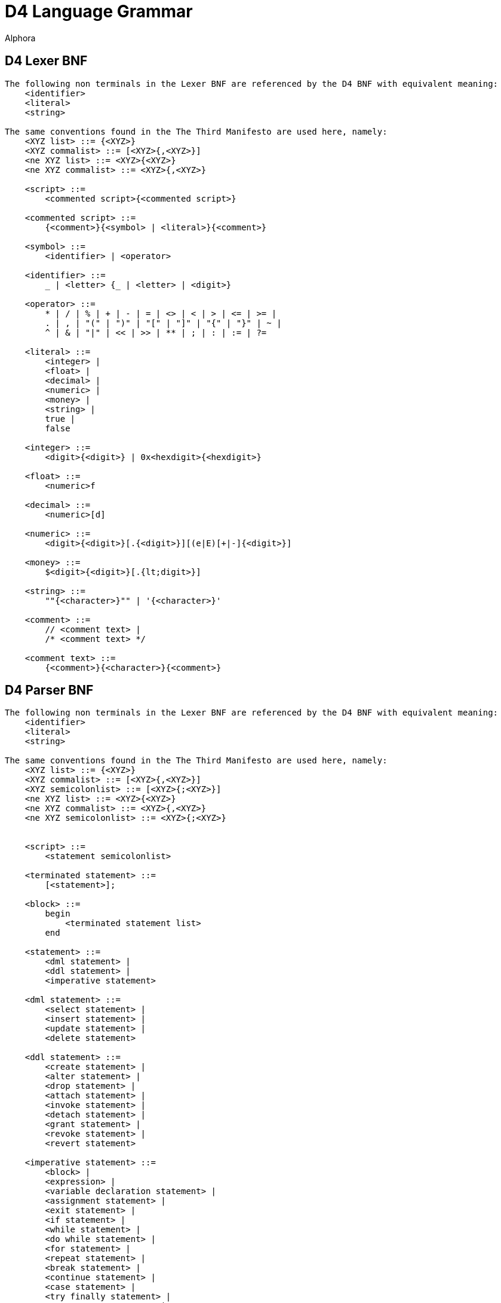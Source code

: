 = D4 Language Grammar
:author: Alphora
:doctype: chapter
:data-uri:
:lang: en
:encoding: iso-8859-1

[[DRBNFDiagrams]]
== D4 Lexer BNF
....
The following non terminals in the Lexer BNF are referenced by the D4 BNF with equivalent meaning:
    <identifier>
    <literal>
    <string>

The same conventions found in the The Third Manifesto are used here, namely:
    <XYZ list> ::= {<XYZ>}
    <XYZ commalist> ::= [<XYZ>{,<XYZ>}]
    <ne XYZ list> ::= <XYZ>{<XYZ>}
    <ne XYZ commalist> ::= <XYZ>{,<XYZ>}

    <script> ::=
        <commented script>{<commented script>}

    <commented script> ::=
        {<comment>}{<symbol> | <literal>}{<comment>}

    <symbol> ::=
        <identifier> | <operator>

    <identifier> ::=
        _ | <letter> {_ | <letter> | <digit>}

    <operator> ::=
        * | / | % | + | - | = | <> | < | > | <= | >= |
        . | , | "(" | ")" | "[" | "]" | "{" | "}" | ~ |
        ^ | & | "|" | << | >> | ** | ; | : | := | ?=

    <literal> ::=
        <integer> |
        <float> |
        <decimal> |
        <numeric> |
        <money> |
        <string> |
        true |
        false

    <integer> ::=
        <digit>{<digit>} | 0x<hexdigit>{<hexdigit>}

    <float> ::=
        <numeric>f

    <decimal> ::=
        <numeric>[d]

    <numeric> ::=
        <digit>{<digit>}[.{<digit>}][(e|E)[+|-]{<digit>}]

    <money> ::=
        $<digit>{<digit>}[.{lt;digit>}]

    <string> ::=
        ""{<character>}"" | '{<character>}'

    <comment> ::=
        // <comment text> |
        /* <comment text> */

    <comment text> ::=
        {<comment>}{<character>}{<comment>}
....

[[DRD4ParserBNF]]
== D4 Parser BNF
....
The following non terminals in the Lexer BNF are referenced by the D4 BNF with equivalent meaning:
    <identifier>
    <literal>
    <string>

The same conventions found in the The Third Manifesto are used here, namely:
    <XYZ list> ::= {<XYZ>}
    <XYZ commalist> ::= [<XYZ>{,<XYZ>}]
    <XYZ semicolonlist> ::= [<XYZ>{;<XYZ>}]
    <ne XYZ list> ::= <XYZ>{<XYZ>}
    <ne XYZ commalist> ::= <XYZ>{,<XYZ>}
    <ne XYZ semicolonlist> ::= <XYZ>{;<XYZ>}


    <script> ::=
        <statement semicolonlist>

    <terminated statement> ::=
        [<statement>];

    <block> ::=
        begin
            <terminated statement list>
        end

    <statement> ::=
        <dml statement> |
        <ddl statement> |
        <imperative statement>

    <dml statement> ::=
        <select statement> |
        <insert statement> |
        <update statement> |
        <delete statement>

    <ddl statement> ::=
        <create statement> |
        <alter statement> |
        <drop statement> |
        <attach statement> |
        <invoke statement> |
        <detach statement> |
        <grant statement> |
        <revoke statement> |
        <revert statement>

    <imperative statement> ::=
        <block> |
        <expression> |
        <variable declaration statement> |
        <assignment statement> |
        <exit statement> |
        <if statement> |
        <while statement> |
        <do while statement> |
        <for statement> |
        <repeat statement> |
        <break statement> |
        <continue statement> |
        <case statement> |
        <try finally statement> |
        <try except statement> |
        <try commit statement> |
        <raise statement>

          <select statement> ::=
              select <cursor definition>

          <expression> ::=
        <modified expression term> <table operator clause list>

    <table operator clause> ::=
        <restrict clause> |
        <project clause> |
        <add clause> |
        <rename clause> |
        <remove clause> |
        <aggregate clause> |
        <quota clause> |
        <explode clause> |
        <adorn clause> |
        <redefine clause> |
        <binary table operator clause> |
        <join clause> |
        <outer join clause>

    <modified expression term> ::=
        <expression term> [<language modifiers>]

          <expression term> ::=
              <logical and expression> <logical or type operator clause list>

          <logical or type operator clause> ::=
        <logical ternary clause> |
        <logical binary clause> |
        <type operator clause>

    <logical ternary clause> ::=
        <logical ternary operator> <additive expression> and <additive expression>

    <logical ternary operator> ::=
        between

          <logical binary clause> ::=
        <logical binary operator> <logical and expression>

          <logical binary operator> ::=
              in | or | xor | like | matches

          <type operator clause> ::=
        <type operator> <type specifier>

    <type operator> ::=
        is | as

          <logical and expression> ::=
        <bitwise binary expression> {<logical and operator> <bitwise binary expression>}

          <logical and operator> ::=
              and

          <bitwise binary expression> ::=
              <comparison expression> {<bitwise binary operator> <comparison expression>}

          <bitwise binary operator> ::=
              ^ | & | "|" | "<<" | ">>"

          <comparison expression> ::=
              <additive expression> {<comparison operator> <additive expression>}

          <comparison operator> ::=
              = | "<>" | "<" | ">" | "<=" | ">=" | ?=

          <additive expression> ::=
              <multiplicative expression> {<additive operator> <multiplicative expression>}

          <additive operator> ::=
              + | -

          <multiplicative expression> ::=
              <exponent expression> {<multiplicative operator> <exponent expression>}

          <multiplicative operator> ::=
              * | / | div | mod

          <exponent expression> ::=
              <unary expression> {<exponent operator> <exponent expression>}

          <exponent operator> ::=
              **

    <unary expression> ::=
        {<unary operator>} <qualified factor>

    <unary operator> ::=
        + | - | ~ | not | exists


    <qualified factor> ::=
        <factor>[.<qualifier expression>]{"["<expression term>"]"[.<qualifier expression>]}

    <qualifier expression> ::=
        <identifier>[("("<actual parameter commalist>")") | (from <expression>)][.<qualifier expression>]


    <indexer expression> ::=
        "["<expression term>"]"

    <factor> ::=
        <literal> |
        <selector expression> |
        <extractor expression> |
        ([.]<identifier>[("("<actual parameter commalist>")") | (from <expression>)]) |
        ("("<expression>")") |
        (parent <qualified identifier>) |
        <if expression> |
        <case expression>

          <selector expression> ::=
        <table selector> |
        <row selector> |
        <cursor selector> |
        <list selector>

    <extractor expression> ::=
        <row extractor> |
        <column extractor> |
        <multiple column extractor>

    <metadata> ::=
        [<tags>] [<tags>]

    <tags> ::=
        [static] tags "{"<ne tag definition commalist>"}"

    <tag definition> ::=
        [static | dynamic] <tag name> = <string>

    <tag name> ::=
        <qualified identifier>

    <alter metadata> ::=
        [alter tags "{"<alter tag definition commalist>"}"]

    <alter tag definition> ::=
        (create <tag definition>) |
        (alter <tag definition>) |
        (drop <tag name>)

          <list selector> ::=
              [<list type specifier>]"{"<expression>"}"

    <multiple column extractor> ::=
        "{"<column name commalist>"}" from <expression>

          <if expression> ::=
              if <expression term> then <expression term> else <expression term>

          <case expression> ::=
              case [<expression>]
                  <ne case expression item list>
                  else <expression>
              end

          <case expression item> ::=
              when <expression> then <expression>

          <qualified identifier> ::=
              [.]{<identifier>.}<identifier>

    <table selector> ::=
        table [of (("{"<named type specifier commalist>"}") | <typeof type specifier>)] "{"<table selector item commalist>"}"

    <table selector item> ::=
        <expression> |
        <key definition>

    <row selector> ::=
        row"{"<named expression term commalist>"}"

    <named expression term> ::=
        <expression term> <column name> <metadata>

    <cursor selector> ::=
        cursor"("<cursor definition>")"

    <cursor definition> ::=
        <expression> [<order clause> | <browse clause>] [<cursor capabilities>] [<cursor isolation>] [<cursor type>]

    <cursor capabilities> ::=
        capabilities "{"<cursor capability commalist>"}"

    <cursor capability> ::=
        navigable |
        backwardsnavigable |
        bookmarkable |
        searchable |
        updateable |
        truncateable |
        countable

    <cursor isolation> ::=
        isolation (none | chaos | browse | stability | isolated)

    <cursor type> ::=
        type (static | dynamic)

    <row extractor> ::=
        row from <expression>

    <column extractor> ::=
        <column name> from <expression>

          <restrict clause> ::=
              where <expression term> [<language modifiers>]

          <project clause> ::=
              over "{"<column name commalist>"}" [<language modifiers>]

          <remove clause> ::=
              remove "{"<column name commalist>"}" [<language modifiers>]

    <add clause> ::=
        add "{"<ne named expression term commalist>"}" [<language modifiers>]

    <rename clause> ::=
        rename (("{"<ne named column name commalist>"}") | (<qualified identifier> <metadata>)) [<language modifiers>]

    <named column name> ::=
        <column name> <column name>

          <aggregate clause> ::=
              group [by "{"<ne column name commalist>"}"] add "{"<ne named aggregate expression commalist>"}" [<language modifiers>]

    <named aggregate expression> ::=
        <aggregate expression> <column name>

          <aggregate expression> ::=
              <operator name>"("[distinct] [<column name commalist>]")"

          <order clause> ::=
              order by
            "{"<order column definition commalist>"}"
            [include sequence [<column name>] <metadata>]
            [<language modifiers>]

          <browse clause> ::=
              browse by
            "{"<order column definition commalist>"}"
            [<language modifiers>]

          <quota clause> ::=
              return <expression term> [by "{"<order column definition commalist>"}"] [<language modifiers>]

          <explode clause> ::=
              explode by <expression term> where <expression term>
              [include level [<column name>] <metadata>]
              [include sequence [<column name>] <metadata>]
              [<language modifiers>]

          <on clause> ::=
              on <server link name>

    <adorn clause> ::=
        adorn ["{"<ne adorn item definition commalist>"}"] <metadata> <alter metadata> [<language modifiers>]

    <adorn item definition> ::=
        <adorn column> |
        <key definition> |
        <order definition> |
        <row constraint definition> |
        <reference definition> |
        (alter reference <reference name> <alter metadata>)

    <adorn column> ::=
        <column name> ["{"<ne column definition item commalist>"}"] <metadata> <alter metadata>

    <redefine clause> ::=
        redefine "{"<redefine column commalist>"}" [<language modifiers>]

    <redefine column> ::=
        <column name> := <expression term>

    <language modifiers> ::=
        with "{"<ne language modifier commalist>"}"

    <language modifier> ::=
        <language modifier name> = <language modifier value>

    <language modifier name> ::=
        <qualified identifier>

    <language modifier value> ::=
        <string>

          <binary table operator clause> ::=
              <binary table operator> <expression term> [<language modifiers>]

          <binary table operator> ::=
              union | intersect | minus | times | divide

    <join clause> ::=
        (join | lookup) <join specifier> [<language modifiers>]

          <outer join clause> ::=
        (left | right) (join | lookup) <join specifier>
            [include rowexists [<column name>] <metadata>]
            [<language modifiers>]

          <join specifier> ::=
              <expression term> [by <expression term>]

          <insert statement> ::=
              insert [<language modifiers>] <expression> into <expression>

          <update statement> ::=
              update [<language modifiers>] <expression>
            set "{"<ne update column commalist>"}"
            [where <expression term>]

          <update column> ::=
        <target> := <expression term>

    <target> ::=
        <expression>

          <delete statement> ::=
              delete [<language modifiers>] <expression>

    <variable declaration statement> ::=
        var <ne variable definition commalist>

    <variable definition> ::=
        <qualified identifier> [: <type specifier>] [:= <expression>]

    <assignment statement> ::=
        <target> := <expression>

    <exit statement> ::=
        exit

    <if statement> ::=
        if <expression> then
            <statement>
        [else <statement>]

    <while statement> ::=
        while <expression> do <statement>

    <do while statement> ::=
        do <terminated statement list> while <expression>

    <for statement> ::=
        for
            <qualified identifier> [: <type specifier>]
            := <expression> (to | downto)
            <expression>
            [step <expression>]
            do <statement>

    <repeat statement> ::=
        repeat <terminated statement list> until <condition>

    <condition> ::=
        <expression>

    <break statement> ::=
        break

    <continue statement> ::=
        continue

    <case statement> ::=
        case [<expression>]
            <ne case statement item list>
            [else <terminated statement>]
        end

    <case statement item> ::=
        when <expression> then <terminated statement>

    <try finally statement> ::=
        try
            <terminated statement list>
        finally
            <terminated statement list>
        end

    <try except statement> ::=
        try
            <terminated statement list>
        except
            <terminated statement list> | <exception handler list>
        end

    <exception handler> ::=
        on [<exception variable> :] <type specifier> do
            <terminated statement>

    <exception variable> ::=
        <qualified identifier>

    <try commit statement> ::=
        try
            <terminated statement list>
        commit

    <raise statement> ::=
        raise [<expression>]

    <actual parameter> ::=
        [var] <expression>

          <create statement> ::=
              <create table statement> |
              <create view statement> |
              <create constraint statement> |
              <create reference statement> |
              <create scalar type statement> |
              <create operator statement> |
              <create aggregate operator statement> |
              <create device statement> |
              <create sort statement> |
              <create conversion statement>

          <create table statement> ::=
              create [session] table <table name>
            [in <device name>]
            (
                (from <expression>) |
                ("{"<table definition item commalist>"}")
            )
            <metadata>

          <table name> ::=
        <qualified identifier>

    <device name> ::=
        <qualified identifier>

          <table definition item> ::=
              <column definition> |
              <row constraint definition> |
              <key definition> |
              <reference definition> |
              <order definition>

          <column definition> ::=
              <column name> : <type specifier>
            ["{"<ne column definition item commalist>"}"]
            <metadata>

    <column definition item> ::=
        <default definition> |
        <constraint definition> |
        <nil definition>

          <column name> ::=
        <qualified identifier>

    <scalar type name> ::=
        <qualified identifier>

    <nil definition> ::=
        [[not] nil]

          <key definition> ::=
              key "{"<column name commalist>"}" <metadata>

    <reference definition> ::=
        reference <reference name>
        "{"<column name commalist>"}"
        <references definition>
        <metadata>

    <reference name> ::=
        <qualified identifier>

    <references definition> ::=
        references <tablevar name> "{"<column name commalist>"}"
        [update (require | cascade | clear | set "{"<expression commalist>"}")]
        [delete (require | cascade | clear | set "{"<expression commalist>"}")]

    <tablevar name> ::=
        <qualified identifier>

    <create constraint statement> ::=
        create [session] <constraint definition>

          <constraint definition> ::=
              constraint <constraint name> <expression> <metadata>

    <constraint name> ::=
        <qualified identifier>

          <create view statement> ::=
              create [session] view <view name>
            <expression>
            ["{"<ne view definition item commalist>"}"]
            <metadata>

          <view name> ::=
        <qualified identifier>

    <view definition item> ::=
        <row constraint definition> |
        <key definition> |
        <reference definition> |
        <order definition>

          <order definition> ::=
              order "{"<order column definition commalist>"}" <metadata>

          <order column definition> ::=
        <column name> [sort <expression>] [asc | desc] [(include | exclude) nil]

          <class definition> ::=
        class <class name> [<attributes>]

    <class name> ::=
        <string>

    <attributes> ::=
        attributes "{"<ne attribute definition commalist>"}"

    <attribute definition> ::=
        <attribute name> = <attribute value>

    <attribute name> ::=
        <string>

    <attribute value> ::=
        <string>

    <alter class definition> ::=
        alter class [<class name>] ["{"<alter attribute definition commalist>"}"]

    <alter attribute definition> ::=
        (create <attribute definition>) |
        (alter <attribute definition>) |
        (drop <attribute name>)

    <create scalar type statement> ::=
        create type <scalar type name>
            [like <scalar type name>]
            ["{"<scalar type definition item commalist>"}"]
            [<class definition>]
            <metadata>

    <scalar type definition item> ::=
        <representation definition> |
        <constraint definition> |
        <default definition> |
        <special definition>

    <representation definition> ::=
        representation <representation name>
            "{"<ne property definition commalist>"}"
            [<class definition> | (selector <accessor block>)]
            <metadata>

    <representation name> ::=
        <qualified identifier>

    <accessor block> ::=
        <class definition> | <expression> | <block>

    <property definition> ::=
        <property name> : <type specifier>
            [read <accessor block>]
            [write <accessor block>]
            <metadata>

    <property name> ::=
        <qualified identifier>

    <default definition> ::=
        default <expression> <metadata>

          <row constraint definition> ::=
        <constraint definition> |
        <transition constraint definition>

    <transition constraint definition> ::=
        transition constraint <constraint name>
            [on insert <expression>]
            [on update <expression>]
            [on delete <expression>]
            <metadata>

    <special definition> ::=
        special <special name> <expression> <metadata>

    <special name> ::=
        <qualified identifier>

    <create reference statement> ::=
        create [session] reference <reference name>
            <tablevar name> "{"<column name commalist>"}"
            <references definition>
            <metadata>

    <create operator statement> ::=
        create [session] operator
            <operator name>
            "("<formal parameter commalist>")"
            [: <type specifier>]
            (<class definition> | <block>)
            <metadata>

    <operator name> ::=
        <qualified identifier>

    <formal parameter> ::=
        [<modifier>] <named type specifier>

    <modifier> ::=
        [var | const]

    <named type specifier> ::=
        <qualified identifier> : <type specifier>

    <type specifier> ::=
        <generic type specifier> |
        <scalar type specifier> |
        <row type specifier> |
        <table type specifier> |
        <list type specifier> |
        <cursor type specifier> |
        <typeof type specifier>

    <generic type specifier> ::=
        generic

    <scalar type specifier> ::=
        [generic] scalar | <scalar type name>

    <list type specifier> ::=
        [generic] list["("<type specifier>")"]

    <row type specifier> ::=
        [generic] row["{"<named type specifier commalist>"}"]

    <table type specifier> ::=
        [generic] table["{"<named type specifier commalist>"}"]

    <cursor type specifier> ::=
        [generic] cursor["("<type specifier>")"]

    <typeof type specifier> ::=
        typeof"("<expression>")"

    <formal parameter specifier> ::=
        [<modifier>] <type specifier>

    <create aggregate operator statement> ::=
        create [session] aggregate operator
            <operator name>
            "("<formal parameter commalist>")"
            : <type specifier>
            initialization (<class definition> | <block>)
            aggregation (<class definition> | <block>)
            finalization (<class definition> | <block>)
            <metadata>

          <create server link statement> ::=
              create server link <server link name> URI = <server URI> <metadata>

    <server link name> ::=
        <qualified identifier>

    <server URI> ::=
        <string>

    <create device statement> ::=
        create device <device name>
            ["{"<device map item commalist>"}"]
            <reconciliation settings>
            <class definition>
            <metadata>

    <device map item> ::=
        <device scalar type map> |
        <device operator map> |
        <device store definition>

    <device scalar type map> ::=
        type <scalar type name> [<class definition>] <metadata>

    <device operator map> ::=
        operator <operator specifier> [<class definition>] <metadata>

    <operator specifier> ::=
        <operator name>"("<formal parameter specifier commalist>")"

    <device store definition> ::=
        store <store name>
            [<expression>]
            by (default | ("{"<index column definition commalist>"}" <metadata>))
            [indexes (default | "{"<ne index definition commalist>"}")]
            <metadata>

    <store name> ::=
        <qualified identifier>

    <index definition> ::=
        index "{"<index column definition commalist>"}" <metadata>

    <index column definition> ::=
        <column name> [sort <expression>] [asc | desc]

    <reconciliation settings> ::=
        [reconciliation "{"<reconciliation settings item commalist>"}"]

    <reconciliation settings item> ::=
        <reconciliation mode definition> |
        <reconciliation master>

    <reconciliation mode definition> ::=
        mode = "{"<reconciliation mode commalist>"}"

    <reconciliation mode> ::=
        none |
        startup |
        command |
        automatic

    <reconciliation master> ::=
        master = (server | device | both)

    <create sort statement> ::=
        create sort <scalar type name> using <expression>

    <create conversion statement> ::=
        create conversion <scalar type name> to <scalar type name> using <operator name> [widening | narrowing] <metadata>

    <alter statement> ::=
        <alter table statement> |
        <alter view statement> |
        <alter constraint statement> |
        <alter reference statement> |
        <alter scalar type statement> |
        <alter operator statement> |
        <alter aggregate operator statement> |
        <alter device statement> |
        <alter sort statement>

    <alter table statement> ::=
        alter table <table name>
            ["{"<alter table definition item commalist>"}"]
            <alter metadata>

    <alter table definition item> ::=
        <alter column definition> |
        <alter row constraint definition> |
        <alter key definition> |
        <alter reference definition> |
        <alter order definition>

    <alter row constraint definition> ::=
        (create <row constraint definition>) |
        (alter constraint <constraint name> [<expression>] <alter metadata>) |
        <alter transition constraint definition> |
        (drop [transition] constraint <constraint name>)

    <alter view statement> ::=
        alter view <view name>
            ["{"<alter view definition item commalist>"}"]
            <alter metadata>

    <alter view definition item> ::=
        <alter row constraint definition> |
        <alter key definition> |
        <alter reference definition> |
        <alter order definition>

    <alter column definition> ::=
        create column <column definition> |
        alter column <column name>
            [: <type specifier>]
            ["{"<ne alter column definition item>"}"]
            <alter metadata> |
        drop column <column name>

    <alter column definition item> ::=
        <alter default definition> |
        <alter constraint definition> |
        <alter nilable definition>

    <alter nilable definition> ::=
        [[not] nil]

    <alter constraint statement> ::=
        alter constraint <constraint name> [<expression>] <alter metadata>

    <alter constraint definition> ::=
        (create <constraint definition>) |
        (alter constraint <constraint name> [<expression>] <alter metadata>) |
        (drop constraint <constraint name>)

    <alter transition constraint definition> ::=
        alter transition constraint <constraint name>
            [<alter transition constraint definition item>]
            [<alter transition constraint definition item>]
            [<alter transition constraint definition item>]
            <alter metadata>

    <alter transition constraint definition item> ::=
        (create on <transition> <expression>) |
        (alter on <transition> <expression>) |
        (drop on <transition>)

    <transition> ::=
        insert | update | delete

    <alter key definition> ::=
        (create <key definition>) |
        (alter key "{"<column name commalist>"}" <alter metadata>) |
        (drop key "{"<column name commalist>"}")

    <alter reference statement> ::=
        alter reference <reference name> <alter metadata>

    <alter reference definition> ::=
        (create <reference definition>) |
        (alter reference <reference name> <alter metadata>) |
        (drop <reference name>)

    <alter order definition> ::=
        (create <order definition>) |
        (alter order "{"<order column definition commalist>"}" <alter metadata>) |
        (drop order "{"<order column definition commalist>"}")

    <alter scalar type statement> ::=
        alter type <scalar type name>
            ["{"<alter scalar type definition item commalist>"}"]
            <alter class definition>
            <alter metadata>

    <alter scalar type definition item> ::=
        <alter representation definition> |
        <alter constraint definition> |
        <alter default definition> |
        <alter special definition>

    <alter representation definition> ::=
        (create <representation definition>) |
        (
            alter representation
                <representation name>
                ["{"<ne alter property definition commalist>"}"]
                [alter selector <alter accessor block>]
                <alter metadata>
        ) |
        (drop representation <representation name>)

    <alter accessor block> ::=
        <alter class definition> | <expression> | <block>

    <alter property definition> ::=
        (create <property definition>) |
        (
            alter <property name>
                [: <type specifier>]
                [alter read <alter accessor block>]
                [alter write <alter accessor block>]
                <alter metadata>
        ) |
        (drop <property name>)

    <alter special definition> ::=
        (create <special definition>) |
        (alter special <special name> [<expression>] <alter metadata>) |
        (drop special <special name>)

    <alter default definition> ::=
        (create <default definition>) |
        (alter default [<expression>] <alter metadata>) |
        (drop default)

    <alter operator statement> ::=
        alter operator <operator name>"("<formal parameter specifier commalist>")"
            [(<alter class definition> | <block>)]
            <alter metadata>

    <alter aggregate operator statement> ::=
        alter aggregate operator <operator name>"("<formal parameter specifier commalist>")"
            [initialization (<alter class definition> | <block>)]
            [aggregation (<alter class definition> | <block>)]
            [finalization (<alter class definition> | <block>)]
            <alter metadata>

    <alter server link statement> ::=
        alter server link <server link name> [URI = <server URI>] <alter metadata>

    <alter device statement> ::=
        alter device <device name>
            ["{"<alter device map item commalist>"}"]
            <alter reconciliation settings>
            <alter class definition>
            <alter metadata>

    <alter reconciliation settings> ::=
        [alter reconciliation "{"<reconciliation settings item commalist>"}"]

    <alter device map item> ::=
        <alter device scalar type map> |
        <alter device operator map> |
        <alter device store definition>

    <alter device scalar type map> ::=
        (create <device scalar type map>) |
        (alter type <scalar type name> [<alter class definition>] <alter metadata>) |
        (drop type <scalar type name>)

    <alter device operator map> ::=
        (create <device operator map>) |
        (alter operator <operator specifier> [<alter class definition>] <alter metadata>) |
        (drop operator <operator specifier>)

    <alter device store definition> ::=
        (create <device store definition>) |
        (alter store <store name>
            [<expression>]
            [alter by (default | ("{"<index column definition commalist>"}" <metadata>))]
            [alter indexes (default | "{"<alter index definition commalist>"}")]
            <alter metadata>) |
        (drop store <store name>)

    <alter index definition> ::=
        (create <index definition>) |
        (alter index "{"<index definition commalist>"}" <alter metadata>) |
        (drop index "{"<index definition commalist>"}")

    <alter sort statement> ::=
        alter sort <scalar type name> using <expression>

          <drop statement> ::=
              (drop table <table name>) |
              (drop view <view name>) |
              (drop constraint <constraint name>) |
              (drop reference <reference name>) |
              (drop type <scalar type name>) |
              (drop operator <operator name>"("<formal parameter specifier commalist>")") |
        (drop aggregate operator <operator name>"("<formal parameter specifier commalist>")") |
              (drop device <device name>) |
              (drop sort <scalar type name>) |
              (drop conversion <scalar type name> to <scalar type name> using <operator name>)

    <attach statement> ::=
        attach [operator] <operator name>
            to <event source specifier>
            <event specifier clause>
            [before "{"<ne operator name commalist>"}"]
            <metadata>

    <event source specifier> ::=
        <tablevar name> |
        (<column name> in <tablevar name>) |
        <scalar type name>

    <event specifier clause> ::=
        on "{"<ne event specifier commalist>"}"

    <event specifier> ::=
        ((before | after) (insert | update | delete)) |
        (default | validate | change)

    <detach statement> ::=
        detach [operator] <operator name>
            from <event source specifier>
            <event specifier clause>

    <invoke statement> ::=
        invoke <operator name>
            on <event source specifier>
            <event specifier clause>
            before "{"<ne operator name commalist>"}"

    <grant statement> ::=
        grant <right specifier>
            [on <catalog object specifier>]
            to <security specifier>

    <right specifier> ::=
        all | usage | ("{"<right name commalist>"}")

    <right name> ::=
        <qualified identifier>

    <catalog object specifier> ::=
        <qualified identifier> | <operator specifier>

    <user id> ::=
        <string>

    <group name> ::=
        <string>

    <role name> ::=
        <qualified identifier>

    <security specifier> ::=
        (user <user id>) |
        (role <role name>) |
        (group <group name> [inherited] [apply recursively] [include users])

    <revoke statement> ::=
        revoke <right specifier> [on <catalog object specifier>] from <security specifier>

    <revert statement> ::=
        revert <right specifier> [on <catalog object specifier>] for <security specifier>
....
